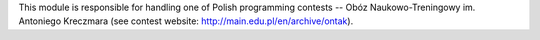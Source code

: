 This module is responsible for handling one of Polish programming contests
-- Obóz Naukowo-Treningowy im. Antoniego Kreczmara
(see contest website: http://main.edu.pl/en/archive/ontak).
